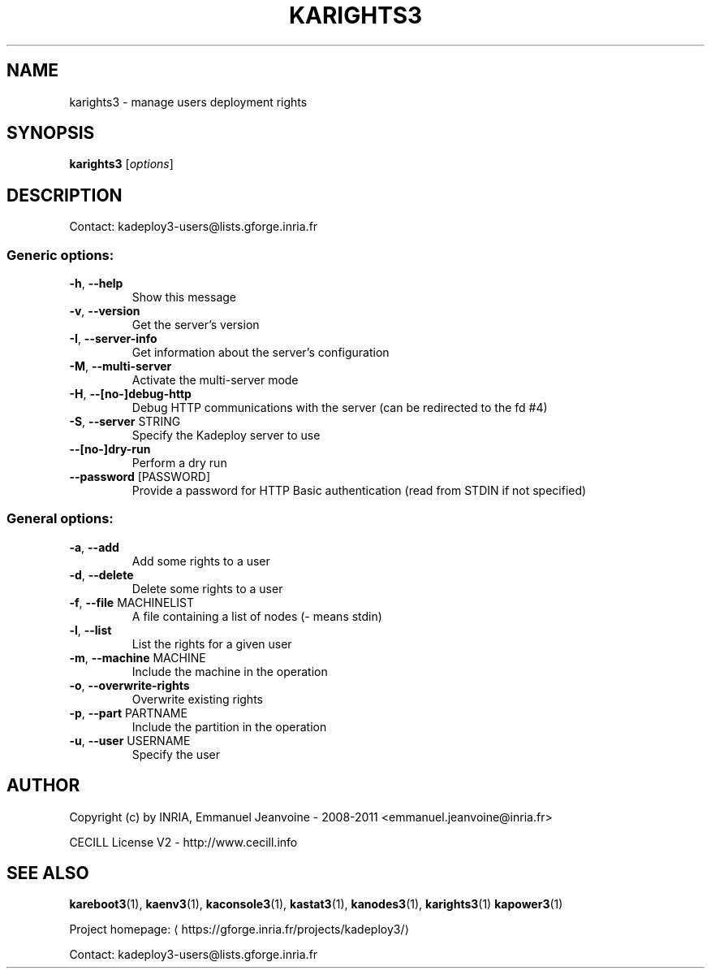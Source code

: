 .\" DO NOT MODIFY THIS FILE!  It was generated by help2man 1.46.4.
.TH KARIGHTS3 "8" "June 2015" "karights3 3.3.4.stable" "System Administration Utilities"
.SH NAME
karights3 \- manage users deployment rights
.SH SYNOPSIS
.B karights3
[\fI\,options\/\fR]
.SH DESCRIPTION
Contact: kadeploy3\-users@lists.gforge.inria.fr
.SS "Generic options:"
.TP
\fB\-h\fR, \fB\-\-help\fR
Show this message
.TP
\fB\-v\fR, \fB\-\-version\fR
Get the server's version
.TP
\fB\-I\fR, \fB\-\-server\-info\fR
Get information about the server's configuration
.TP
\fB\-M\fR, \fB\-\-multi\-server\fR
Activate the multi\-server mode
.TP
\fB\-H\fR, \fB\-\-[no\-]debug\-http\fR
Debug HTTP communications with the server (can be redirected to the fd #4)
.TP
\fB\-S\fR, \fB\-\-server\fR STRING
Specify the Kadeploy server to use
.TP
\fB\-\-[no\-]dry\-run\fR
Perform a dry run
.TP
\fB\-\-password\fR [PASSWORD]
Provide a password for HTTP Basic authentication (read from STDIN if not specified)
.SS "General options:"
.TP
\fB\-a\fR, \fB\-\-add\fR
Add some rights to a user
.TP
\fB\-d\fR, \fB\-\-delete\fR
Delete some rights to a user
.TP
\fB\-f\fR, \fB\-\-file\fR MACHINELIST
A file containing a list of nodes (\- means stdin)
.TP
\fB\-l\fR, \fB\-\-list\fR
List the rights for a given user
.TP
\fB\-m\fR, \fB\-\-machine\fR MACHINE
Include the machine in the operation
.TP
\fB\-o\fR, \fB\-\-overwrite\-rights\fR
Overwrite existing rights
.TP
\fB\-p\fR, \fB\-\-part\fR PARTNAME
Include the partition in the operation
.TP
\fB\-u\fR, \fB\-\-user\fR USERNAME
Specify the user
.SH AUTHOR
Copyright (c) by INRIA, Emmanuel Jeanvoine - 2008-2011 <emmanuel.jeanvoine@inria.fr>
.PP
CECILL License V2 - http://www.cecill.info
.SH "SEE ALSO"
\fBkareboot3\fR(1),
\fBkaenv3\fR(1),
\fBkaconsole3\fR(1),
\fBkastat3\fR(1),
\fBkanodes3\fR(1),
\fBkarights3\fR(1)
\fBkapower3\fR(1)
.PP
Project homepage: \(lahttps://gforge.inria.fr/projects/kadeploy3/\(ra
.PP
Contact: kadeploy3-users@lists.gforge.inria.fr

